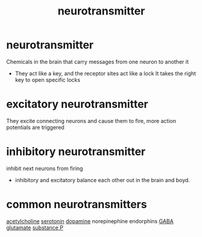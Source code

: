:PROPERTIES:
:ANKI_DECK: study
:ID:       4a02c2ff-7325-42cb-9a41-7120e7aa8a7c
:END:
#+title: neurotransmitter
#+filetags: :psychology:

* neurotransmitter
:PROPERTIES:
:ANKI_NOTE_TYPE: Basic
:ANKI_NOTE_ID: 1758678758655
:ANKI_NOTE_HASH: 4dc60e9aaf3eaf1bce58f98bed5dae9c
:END:
Chemicals in the brain that carry messages from one neuron to another it
+ They act like a key, and the receptor sites act like a lock It takes the right key to open specific locks
* excitatory neurotransmitter
:PROPERTIES:
:ID:       89baa415-8042-4dc0-b9aa-7f4370808632
:ANKI_NOTE_TYPE: Basic
:ANKI_NOTE_ID: 1758675597246
:ANKI_NOTE_HASH: 37823e741620404d82b137887b801ef7
:END:
They excite connecting neurons and cause them to fire, more action potentials are triggered
* inhibitory neurotransmitter
:PROPERTIES:
:ID:       a7dd0206-f03a-48b0-b4af-66a9664a2505
:ANKI_NOTE_TYPE: Basic
:ANKI_NOTE_ID: 1758675597259
:ANKI_NOTE_HASH: fe19956c0315cdc7b2380ec3a12477bf
:END:
inhibit next neurons from firing
+ inhibitory and excitatory balance each other out in the brain and boyd.
* common neurotransmitters
:PROPERTIES:
:ID:       1f35f210-df8e-4cc9-a6a4-b4da958cc0cc
:END:
[[id:af649b64-9c93-407b-a476-2bd1e12a4c17][acetylcholine]]
[[id:7e69774a-c345-411a-b027-3b080611359c][serotonin]]
[[id:51bf1a23-51fe-42ac-aa72-b834eade4d53][dopamine]]
norepinephine
endorphins
[[id:4201f0e9-9ba0-4b58-a299-e133788e44e1][GABA]]
[[id:3f540d79-6f61-451b-bad1-62996c6d37f7][glutamate]]
[[id:6eceb5f6-3cde-4421-94ac-7b3b24c0045a][substance P]]
